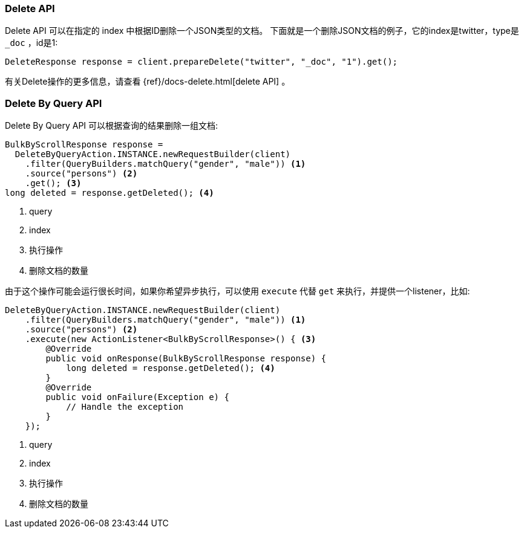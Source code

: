 [[java-docs-delete]]
=== Delete API

Delete API 可以在指定的 index 中根据ID删除一个JSON类型的文档。
下面就是一个删除JSON文档的例子，它的index是twitter，type是 `_doc` ，id是1:

[source,java]
--------------------------------------------------
DeleteResponse response = client.prepareDelete("twitter", "_doc", "1").get();
--------------------------------------------------

有关Delete操作的更多信息，请查看 {ref}/docs-delete.html[delete API] 。

[[java-docs-delete-by-query]]
=== Delete By Query API

Delete By Query API 可以根据查询的结果删除一组文档:

["source","java"]
--------------------------------------------------
BulkByScrollResponse response =
  DeleteByQueryAction.INSTANCE.newRequestBuilder(client)
    .filter(QueryBuilders.matchQuery("gender", "male")) <1>
    .source("persons") <2>
    .get(); <3>
long deleted = response.getDeleted(); <4>
--------------------------------------------------
<1> query
<2> index
<3> 执行操作
<4> 删除文档的数量

由于这个操作可能会运行很长时间，如果你希望异步执行，可以使用 `execute` 代替 `get` 来执行，并提供一个listener，比如:

["source","java"]
--------------------------------------------------
DeleteByQueryAction.INSTANCE.newRequestBuilder(client)
    .filter(QueryBuilders.matchQuery("gender", "male")) <1>
    .source("persons") <2>
    .execute(new ActionListener<BulkByScrollResponse>() { <3>
        @Override
        public void onResponse(BulkByScrollResponse response) {
            long deleted = response.getDeleted(); <4>
        }
        @Override
        public void onFailure(Exception e) {
            // Handle the exception
        }
    });
--------------------------------------------------
<1> query
<2> index
<3> 执行操作
<4> 删除文档的数量

